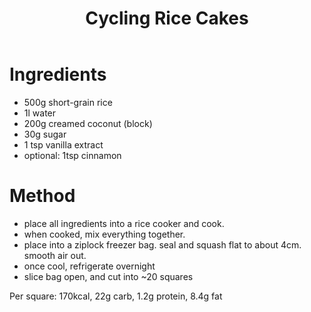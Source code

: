 #+TITLE: Cycling Rice Cakes

* Ingredients

- 500g short-grain rice
- 1l water
- 200g creamed coconut (block)
- 30g sugar
- 1 tsp vanilla extract
- optional: 1tsp cinnamon

* Method

- place all ingredients into a rice cooker and cook.
- when cooked, mix everything together.
- place into a ziplock freezer bag. seal and squash flat to about 4cm. smooth air out.
- once cool, refrigerate overnight
- slice bag open, and cut into ~20 squares

Per square: 170kcal, 22g carb, 1.2g protein, 8.4g fat
